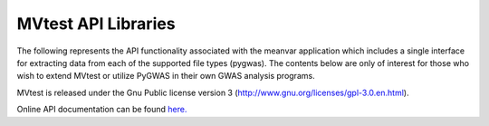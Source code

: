 MVtest API Libraries
--------------------

The following represents the API functionality associated with the meanvar application which includes a single
interface for extracting data from each of the supported file types (pygwas). The contents below are only of interest
for those who wish to extend MVtest or utilize PyGWAS in their own GWAS analysis programs.

MVtest is released under the Gnu Public license version 3 (http://www.gnu.org/licenses/gpl-3.0.en.html).

Online API documentation can be found `here. <api/index.html>`_
